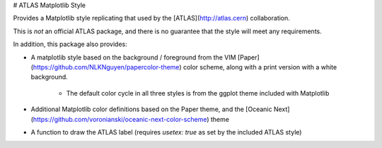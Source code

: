 # ATLAS Matplotlib Style

Provides a Matplotlib style replicating that used by the [ATLAS](http://atlas.cern) collaboration.

This is *not* an official ATLAS package, and there is no guarantee that the style will meet any requirements.

In addition, this package also provides:

- A matplotlib style based on the background / foreground from the VIM [Paper](https://github.com/NLKNguyen/papercolor-theme)
  color scheme, along with a print version with a white background.
    - The default color cycle in all three styles is from the ggplot theme included with Matplotlib
- Additional Matplotlib color definitions based on the Paper theme, and the [Oceanic Next](https://github.com/voronianski/oceanic-next-color-scheme) theme
- A function to draw the ATLAS label (requires `usetex: true` as set by the included ATLAS style)



